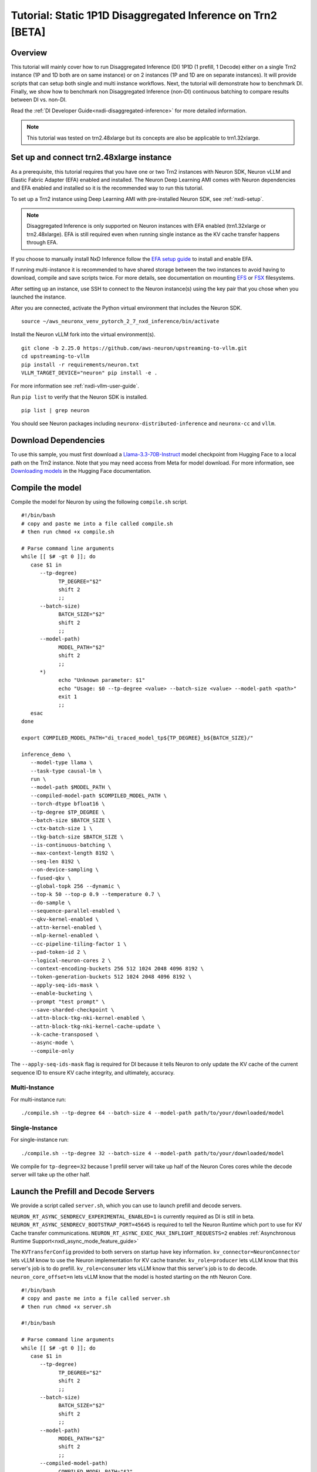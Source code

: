 .. _nxdi-disaggregated-inference-1p1d-tutorial:

Tutorial: Static 1P1D Disaggregated Inference on Trn2 [BETA]
============================================================

Overview
~~~~~~~~

This tutorial will mainly cover how to run Disaggregated Inference (DI) 1P1D (1 prefill, 1 Decode) 
either on a single Trn2 instance (1P and 1D both are on same instance) or on 2 instances 
(1P and 1D are on separate instances). It will provide scripts that can setup both
single and multi instance workflows. Next, the tutorial will demonstrate how to benchmark DI. Finally,
we show how to benchmark non Disaggregated Inference (non-DI) continuous batching to compare results between DI vs. non-DI.

Read the :ref:`DI Developer Guide<nxdi-disaggregated-inference>` for more detailed information.

.. note::

   This tutorial was tested on trn2.48xlarge but its concepts are also be applicable to trn1.32xlarge.

Set up and connect trn2.48xlarge instance
~~~~~~~~~~~~~~~~~~~~~~~~~~~~~~~~~~~~~~~~~

As a prerequisite, this tutorial requires that you have one or two Trn2 instances
with Neuron SDK, Neuron vLLM and Elastic Fabric Adapter (EFA) enabled and installed. The Neuron Deep Learning AMI
comes with Neuron dependencies and EFA enabled and installed so it is the recommended
way to run this tutorial.

To set up a Trn2 instance using Deep Learning AMI with pre-installed Neuron SDK,
see :ref:`nxdi-setup`.

.. note::

   Disaggregated Inference is only supported on Neuron instances with EFA enabled (trn1.32xlarge or trn2.48xlarge).
   EFA is still required even when running single instance as the KV cache transfer happens through EFA.

If you choose to manually install NxD Inference follow the 
`EFA setup guide <https://docs.aws.amazon.com/AWSEC2/latest/UserGuide/efa-start.html>`_ to install and enable EFA.


If running multi-instance it is recommended to have shared storage between the two instances to avoid having
to download, compile and save scripts twice. For more details, see documentation on mounting 
`EFS <https://docs.aws.amazon.com/efs/latest/ug/mount-multiple-ec2-instances.html>`_ or 
`FSX <https://docs.aws.amazon.com/AWSEC2/latest/UserGuide/storage_fsx.html>`_ filesystems.

After setting up an instance, use SSH to connect to the Neuron instance(s) using the key pair that you
chose when you launched the instance.

After you are connected, activate the Python virtual environment that includes the Neuron SDK.

::

   source ~/aws_neuronx_venv_pytorch_2_7_nxd_inference/bin/activate

Install the Neuron vLLM fork into the virtual environment(s).

::

   git clone -b 2.25.0 https://github.com/aws-neuron/upstreaming-to-vllm.git
   cd upstreaming-to-vllm
   pip install -r requirements/neuron.txt
   VLLM_TARGET_DEVICE="neuron" pip install -e .

For more information see :ref:`nxdi-vllm-user-guide`.


Run ``pip list`` to verify that the Neuron SDK is installed.

::

   pip list | grep neuron

You should see Neuron packages including
``neuronx-distributed-inference`` and ``neuronx-cc`` and ``vllm``.

Download Dependencies
~~~~~~~~~~~~~~~~~~~~~

To use this sample, you must first download a `Llama-3.3-70B-Instruct <https://huggingface.co/meta-llama/Llama-3.3-70B-Instruct>`_ model checkpoint from Hugging Face
to a local path on the Trn2 instance. 
Note that you may need access from Meta for model download.
For more information, see
`Downloading models <https://huggingface.co/docs/hub/en/models-downloading>`_
in the Hugging Face documentation.


Compile the model
~~~~~~~~~~~~~~~~~

Compile the model for Neuron by using the following ``compile.sh`` script.

::

   #!/bin/bash
   # copy and paste me into a file called compile.sh
   # then run chmod +x compile.sh

   # Parse command line arguments
   while [[ $# -gt 0 ]]; do
      case $1 in
         --tp-degree)
               TP_DEGREE="$2"
               shift 2
               ;;
         --batch-size)
               BATCH_SIZE="$2"
               shift 2
               ;;
         --model-path)
               MODEL_PATH="$2"
               shift 2
               ;;
         *)
               echo "Unknown parameter: $1"
               echo "Usage: $0 --tp-degree <value> --batch-size <value> --model-path <path>"
               exit 1
               ;;
      esac
   done

   export COMPILED_MODEL_PATH="di_traced_model_tp${TP_DEGREE}_b${BATCH_SIZE}/"

   inference_demo \
      --model-type llama \
      --task-type causal-lm \
      run \
      --model-path $MODEL_PATH \
      --compiled-model-path $COMPILED_MODEL_PATH \
      --torch-dtype bfloat16 \
      --tp-degree $TP_DEGREE \
      --batch-size $BATCH_SIZE \
      --ctx-batch-size 1 \
      --tkg-batch-size $BATCH_SIZE \
      --is-continuous-batching \
      --max-context-length 8192 \
      --seq-len 8192 \
      --on-device-sampling \
      --fused-qkv \
      --global-topk 256 --dynamic \
      --top-k 50 --top-p 0.9 --temperature 0.7 \
      --do-sample \
      --sequence-parallel-enabled \
      --qkv-kernel-enabled \
      --attn-kernel-enabled \
      --mlp-kernel-enabled \
      --cc-pipeline-tiling-factor 1 \
      --pad-token-id 2 \
      --logical-neuron-cores 2 \
      --context-encoding-buckets 256 512 1024 2048 4096 8192 \
      --token-generation-buckets 512 1024 2048 4096 8192 \
      --apply-seq-ids-mask \
      --enable-bucketing \
      --prompt "test prompt" \
      --save-sharded-checkpoint \
      --attn-block-tkg-nki-kernel-enabled \
      --attn-block-tkg-nki-kernel-cache-update \
      --k-cache-transposed \
      --async-mode \
      --compile-only

The ``--apply-seq-ids-mask`` flag is required for DI because it
tells Neuron to only update the KV cache of the current sequence ID to ensure 
KV cache integrity, and ultimately, accuracy.

Multi-Instance
---------------
For multi-instance run: 

::

   ./compile.sh --tp-degree 64 --batch-size 4 --model-path path/to/your/downloaded/model

Single-Instance
---------------
For single-instance run: 

::

   ./compile.sh --tp-degree 32 --batch-size 4 --model-path path/to/your/downloaded/model

We compile for ``tp-degree=32`` because 1 prefill server will take up half 
of the Neuron Cores cores while the decode server will take up the other half.


Launch the Prefill and Decode Servers
~~~~~~~~~~~~~~~~~~~~~~~~~~~~~~~~~~~~~

We provide a script called ``server.sh``, which you can use to launch prefill and
decode servers.

``NEURON_RT_ASYNC_SENDRECV_EXPERIMENTAL_ENABLED=1`` is currently required as DI is still in beta.
``NEURON_RT_ASYNC_SENDRECV_BOOTSTRAP_PORT=45645`` is required to tell the Neuron Runtime which port to use for KV Cache transfer communications.
``NEURON_RT_ASYNC_EXEC_MAX_INFLIGHT_REQUESTS=2`` enables :ref:`Asynchronous Runtime Support<nxdi_async_mode_feature_guide>`

The ``KVTransferConfig`` provided to both servers on startup have key information.
``kv_connector=NeuronConnector`` lets vLLM know to use the Neuron implementation for KV cache transfer.
``kv_role=producer`` lets vLLM know that this server's job is to do prefill.
``kv_role=consumer`` lets vLLM know that this server's job is to do decode.
``neuron_core_offset=n`` lets vLLM know that the model is hosted starting on the nth Neuron Core.


::

   #!/bin/bash
   # copy and paste me into a file called server.sh
   # then run chmod +x server.sh

   #!/bin/bash

   # Parse command line arguments
   while [[ $# -gt 0 ]]; do
      case $1 in
         --tp-degree)
               TP_DEGREE="$2"
               shift 2
               ;;
         --batch-size)
               BATCH_SIZE="$2"
               shift 2
               ;;
         --model-path)
               MODEL_PATH="$2"
               shift 2
               ;;
         --compiled-model-path)
               COMPILED_MODEL_PATH="$2"
               shift 2
               ;;
         --neuron-send-ip)
               SEND_IP="$2"
               shift 2
               ;;
         --neuron-recv-ip)
               RECV_IP="$2"
               shift 2
               ;;
         *)
               echo "Unknown parameter: $1"
               echo "Usage: $0 --tp-degree <value> --batch-size <value> --model-path <path> \
                              --compiled-model-path <path> --send-ip <ip> --recv-ip <ip>"
               exit 1
               ;;
      esac
   done

   export NEURON_RT_ASYNC_SENDRECV_BOOTSTRAP_PORT=45645
   export NEURON_RT_ASYNC_SENDRECV_EXPERIMENTAL_ENABLED=1
   export NEURON_COMPILED_ARTIFACTS="$COMPILED_MODEL_PATH"
   export NEURON_SEND_IP="$SEND_IP"
   export NEURON_RECV_IP="$RECV_IP"
   export NEURON_RT_ASYNC_EXEC_MAX_INFLIGHT_REQUESTS=2

   if [ "$SEND" = "1" ]; then
      PORT=8100
      if [ "$SINGLE_INSTANCE" = "1" ]; then
         export NEURON_RT_VISIBLE_CORES=0-31
      fi
      TRANSFER_CONFIG='{
               "kv_connector":"NeuronConnector",
               "kv_buffer_device":"cpu",
               "kv_role":"kv_producer",
               "kv_rank":0,
               "kv_parallel_size":2,
               "kv_buffer_size":2e11,
               "kv_ip":"'"$NEURON_SEND_IP"'",
               "neuron_core_offset": 0
         }'
      
   else
      PORT=8200
      if [ "$SINGLE_INSTANCE" = "1" ]; then
         NC_OFFSET=32
         export NEURON_RT_VISIBLE_CORES=32-63
      else   
         NC_OFFSET=0
      fi
      TRANSFER_CONFIG='{
               "kv_connector":"NeuronConnector",
               "kv_buffer_device":"cpu",
               "kv_role":"kv_consumer",
               "kv_rank":1,
               "kv_parallel_size":2,
               "kv_buffer_size":2e11,
               "kv_ip":"'"$NEURON_SEND_IP"'",
               "neuron_core_offset": "'"$NC_OFFSET"'"
         }'
   fi

   python3 -m vllm.entrypoints.openai.api_server \
         --model "$MODEL_PATH" \
         --max-num-seqs "$BATCH_SIZE" \
         --max-model-len 8192 \
         --tensor-parallel-size "$TP_DEGREE" \
         --device neuron \
         --use-v2-block-manager \
         --override-neuron-config "{}" \
         --kv-transfer-config "$TRANSFER_CONFIG" \
         --port "$PORT"


You may need multiple terminals to run the following commands.

For multi-instance choose one instance to be your prefill instance and
one instance to be your decode instance. Get the IP addresses of them by running
``hostname -i`` and use them in the commands below. Single instance can use ``127.0.0.1``
as the IP address since prefill and decode always run on the same instance.

Multi-Instance
---------------

To launch a prefill server for multi-instance run: 

::

   SEND=1 ./server.sh --tp-degree 64 --batch-size 4 \
                      --model-path path/to/your/downloaded/model \
                      --compiled-model-path di_traced_model_tp64_b4/ \
                      --neuron-send-ip prefill_ip --neuron-recv-ip decode_ip

To launch a decode server open up a new tab and run: 

::

   ./server.sh --tp-degree 64 --batch-size 4 \
               --model-path path/to/your/downloaded/model \
               --compiled-model-path di_traced_model_tp64_b4/  \
               --neuron-send-ip prefill_ip --neuron-recv-ip decode_ip


Single-Instance
---------------
To launch a prefill server for single-instance run: 

::

   SEND=1 SINGLE_INSTANCE=1 ./server.sh --tp-degree 32 --batch-size 4 \
                                        --model-path path/to/your/downloaded/model \
                                        --compiled-model-path di_traced_model_tp32_b4/ \
                                        --neuron-send-ip 127.0.0.1 --neuron-recv-ip 127.0.0.1


To launch a decode server open up a new tab and run: 

::

   SINGLE_INSTANCE=1 ./server.sh --tp-degree 32 --batch-size 4 \
                                 --model-path path/to/your/downloaded/model \
                                 --compiled-model-path di_traced_model_tp32_b4/ \
                                 --neuron-send-ip 127.0.0.1 --neuron-recv-ip 127.0.0.1



When you see the line ``INFO:     Uvicorn running on http://0.0.0.0:8100 (Press CTRL+C to quit)``
on your prefill and decode server tabs your servers are ready.

Launch a Router (Proxy Server)
~~~~~~~~~~~~~~~~~~~~~~~~~~~~~~

Both servers need to receive a request to run inference. The component that does this job is called the 
router as mentioned in :ref:`DI Developer Guide<nxdi-disaggregated-inference>`.
We offer an implementation of a router called the ``neuron-proxy-server``.
The ``neuron-proxy-server`` is an entrypoint in our fork of vLLM which launches a proxy server that
will take a request and forward it to both the prefill and decode servers. It will 
then capture their responses and format them back to the user. 

The implementation of the neuron-proxy-server can be found 
`here <https://github.com/aws-neuron/upstreaming-to-vllm/tree/neuron-2.24-vllm-v0.7.2/vllm/neuron_immediate_first_token_proxy_server.py>`_.


For multi-instance run the router as another process on your prefill instance. 
For single-instance run the router as another process on your Trn2.

A router can run on any instance that has a connection to both the prefill and decode nodes.
For multi-instance 1P1D, it makes the most sense to have the router on the prefill node to reduce network latency.

Launch the proxy server by running:

::

   pip install quart # only install one time
   neuron-proxy-server --prefill-ip your_prefill_ip --decode-ip your_decode_ip --prefill-port 8100 --decode-port 8200

The proxy server is ready when you see the line ``INFO:hypercorn.error:Running on http://127.0.0.1:8000 (CTRL + C to quit)``

Test the DI Setup
~~~~~~~~~~~~~~~~~

Run a sanity check to see if you DI setup is working by sending a curl request to the ``neuron-proxy-server``:

::

   curl -s http://localhost:8000/v1/completions \
      -H "Content-Type: application/json" \
      -d '{
      "model": "path/to/your/downloaded/model",
      "prompt": ["a tornado is a"],
      "max_tokens": 10,
      "temperature": 0
      }'

A successful response looks like:
``{"id": ... :[{"index":0,"text":" rotating column of air that forms during severe thunderstorms" ... }``

The ``neuron-proxy-server`` also supports the streaming of responses. It can be tested by:

::

   curl -s http://localhost:8000/v1/completions \
      -H "Content-Type: application/json" \
      -d '{
      "model": "path/to/your/downloaded/model",
      "prompt": ["a tornado is a"],
      "max_tokens": 10,
      "temperature": 0,
      "stream": true
      }'


Benchmark the DI Setup
~~~~~~~~~~~~~~~~~~~~~~

Install LLMPerf
---------------

We will use `LLMPerf <https://github.com/ray-project/llmperf>`_ to measure the performance.

LLMPerf will send requests to the ``neuron-proxy-server`` and capture data including Time To First Token,
Inter Token Latency and throughput.

Install llmperf into the ``aws_neuronx_venv_pytorch_2_7_nxd_inference`` virtual environment.

For multi-instance LLMperf is only required to be installed on the prefill instance where you will run benchmarking.

::

    git clone https://github.com/ray-project/llmperf.git
    cd llmperf
    pip install -e .    

Once you have installed LLMPerf, apply the ``neuron_perf.patch`` as described in :ref:`llm-inference-benchmarking`. 

Next use the ``llmperf.sh`` script to run benchmarks.

::

   #!/bin/bash
   # copy and paste me into a file called llmperf.sh
   # then run chmod +x llmperf.sh

   # Set environment variables
   export OPENAI_API_BASE="http://localhost:8000/v1"
   export OPENAI_API_KEY="mock_key"

   python llmperf/token_benchmark_ray.py \
      --model=$MODEL_PATH \
      --tokenizer=$MODEL_PATH \
      --mean-input-tokens=1024 \
      --stddev-input-tokens=0\
      --mean-output-tokens=100 \
      --stddev-output-tokens=10 \
      --max-num-completed-requests=200 \
      --timeout=1720000 \
      --num-concurrent-requests=4 \
      --results-dir=llmperf_results \
      --llm-api=openai \
      --additional-sampling-params "{\"top_k\": 50, \"top_p\": 0.9, \"temperature\": 0.7}"

Since the ``llmperf.sh`` script sends requests to localhost, it should be run on the same instance
the router is running on.

In multi-instance that means as a separate process on your prefill instance.
For single instance that means a separate process on your Trn2.

::

   MODEL_PATH=path/to/your/downloaded/model ./llmperf.sh 

This will run a total of 200 requests and your final output should have the line:
``Completed Requests Per Minute: xx.xxxxxxx``. Scroll up to see metrics such as
Inter Token Latency and Time To First Token.


Benchmark a Non-DI Continuous Batching Setup for Comparison
~~~~~~~~~~~~~~~~~~~~~~~~~~~~~~~~~~~~~~~~~~~~~~~~~~~~~~~~~~~

To compare Disaggregated Inference against non-DI continuous batching 
we will run benchmarks without Disaggregated Inference.

First kill all DI servers. Then kill the ``neuron-proxy-server``.

We will run the same compiled model as a singular server for non-DI benchmarks.
For single instance non-DI benchmarking we will start one TP=32 server. For multi-instance non-DI 
benchmarking we will start one TP=64 server. This means you do not need your second (decode) instance for this step.
Latency can be compared directly in DI vs non-DI benchmarks. You might need to adjust the throughput related 
metrics based on number of instances to compare apples-to-apples between DI and non-D1. 
In this case, Non-DI throughput should be doubled before comparing with DI as the non-DI benchmark uses half the amount of hardware.

Use the ``baseline_server.sh`` to launch a vLLM server without DI.

::

   #!/bin/bash
   # copy and paste me into a file called baseline_server.sh
   # then run chmod +x baseline_server.sh

   #!/bin/bash

   # Parse command line arguments
   while [[ $# -gt 0 ]]; do
      case $1 in
         --tp-degree)
               TP_DEGREE="$2"
               shift 2
               ;;
         --batch-size)
               BATCH_SIZE="$2"
               shift 2
               ;;
         --model-path)
               MODEL_PATH="$2"
               shift 2
               ;;
         --compiled-model-path)
               COMPILED_MODEL_PATH="$2"
               shift 2
               ;;
         *)  
               echo "Unknown parameter: $1"
               echo "Usage: $0 --tp-degree <value> --batch-size <value> --model-path <path> \
                              --compiled-model-path <path>"
               exit 1
               ;;
      esac
   done

   export NEURON_COMPILED_ARTIFACTS="$COMPILED_MODEL_PATH"
   export NEURON_RT_ASYNC_EXEC_MAX_INFLIGHT_REQUESTS=2

   if [ "$SINGLE_INSTANCE" = "1" ]; then
      NEURON_RT_VISIBLE_CORES=0-31
   fi

   python3 -m vllm.entrypoints.openai.api_server \
         --model "$MODEL_PATH" \
         --max-num-seqs "$BATCH_SIZE" \
         --max-model-len 8192 \
         --tensor-parallel-size "$TP_DEGREE" \
         --device neuron \
         --use-v2-block-manager \
         --override-neuron-config "{}" \
         --port 8000


Multi-Instance
---------------
Launch for multi-instance with:

::
   
   ./baseline_server.sh --tp-degree 64 --batch-size 4 \
                        --model-path path/to/your/downloaded/model \
                        --compiled-model-path di_traced_model_tp64_b4/


Single-Instance
---------------
Launch for single-instance with:

::
   
   SINGLE_INSTANCE=1 ./baseline_server.sh --tp-degree 32 --batch-size 4 \
                                          --model-path path/to/your/downloaded/model \
                                          --compiled-model-path di_traced_model_tp32_b4/

Now we have a server launched with the same underlying model but with DI turned off.

Then on the same instance run llmperf which will now directly send requests to the server
instead of going through a proxy:

::

   MODEL_PATH=path/to/your/downloaded_model ./llmperf.sh 

This will run a total of 200 requests and your final output should have the line:
``Completed Requests Per Minute: xx.xxxxxxx``. Scroll up to see metrics such as
Inter Token Latency and Time To First Token.


Known Issues
~~~~~~~~~~~~

``ENC:kv_store_acquire_file_lock   Failed to open kv store server lock file Permission denied`` 
usually means that another user on the system ran a DI workload and left behind a lock file
that the current user does not have access to. The solution is to delete ``/tmp/nrt_kv_store_server.lock`` file.